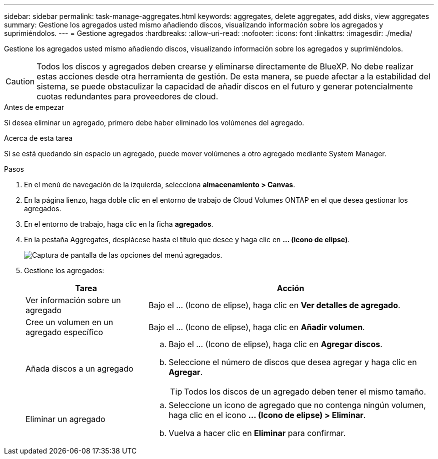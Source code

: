 ---
sidebar: sidebar 
permalink: task-manage-aggregates.html 
keywords: aggregates, delete aggregates, add disks, view aggregates 
summary: Gestione los agregados usted mismo añadiendo discos, visualizando información sobre los agregados y suprimiéndolos. 
---
= Gestione agregados
:hardbreaks:
:allow-uri-read: 
:nofooter: 
:icons: font
:linkattrs: 
:imagesdir: ./media/


[role="lead"]
Gestione los agregados usted mismo añadiendo discos, visualizando información sobre los agregados y suprimiéndolos.


CAUTION: Todos los discos y agregados deben crearse y eliminarse directamente de BlueXP. No debe realizar estas acciones desde otra herramienta de gestión. De esta manera, se puede afectar a la estabilidad del sistema, se puede obstaculizar la capacidad de añadir discos en el futuro y generar potencialmente cuotas redundantes para proveedores de cloud.

.Antes de empezar
Si desea eliminar un agregado, primero debe haber eliminado los volúmenes del agregado.

.Acerca de esta tarea
Si se está quedando sin espacio un agregado, puede mover volúmenes a otro agregado mediante System Manager.

.Pasos
. En el menú de navegación de la izquierda, selecciona *almacenamiento > Canvas*.
. En la página lienzo, haga doble clic en el entorno de trabajo de Cloud Volumes ONTAP en el que desea gestionar los agregados.
. En el entorno de trabajo, haga clic en la ficha *agregados*.
. En la pestaña Aggregates, desplácese hasta el título que desee y haga clic en *... (icono de elipse)*.
+
image:screenshot_aggr_menu_options.png["Captura de pantalla de las opciones del menú agregados."]

. Gestione los agregados:
+
[cols="30,70"]
|===
| Tarea | Acción 


| Ver información sobre un agregado | Bajo el ... (Icono de elipse), haga clic en *Ver detalles de agregado*. 


| Cree un volumen en un agregado específico | Bajo el ... (Icono de elipse), haga clic en *Añadir volumen*. 


| Añada discos a un agregado  a| 
.. Bajo el ... (Icono de elipse), haga clic en *Agregar discos*.
.. Seleccione el número de discos que desea agregar y haga clic en *Agregar*.
+

TIP: Todos los discos de un agregado deben tener el mismo tamaño.



ifdef::aws[]



| Aumente la capacidad de un agregado compatible con volúmenes Elastic de Amazon EBS  a| 
.. Bajo el ... (Icono de elipse), haga clic en *aumentar capacidad*.
.. Introduzca la capacidad adicional que desea añadir y haga clic en *aumentar*.
+
Tenga en cuenta que debe aumentar la capacidad del agregado en un mínimo de 256 GIB o el 10 % del tamaño del agregado.

+
Por ejemplo, si tiene un agregado de 1.77 TIB, el 10 % es de 181 GIB. Esto es inferior a 256 GIB, de modo que el tamaño del agregado debe en incremento por el mínimo de 256 GIB.



endif::aws[]



| Eliminar un agregado  a| 
.. Seleccione un icono de agregado que no contenga ningún volumen, haga clic en el icono *... (Icono de elipse) > Eliminar*.
.. Vuelva a hacer clic en *Eliminar* para confirmar.


|===


